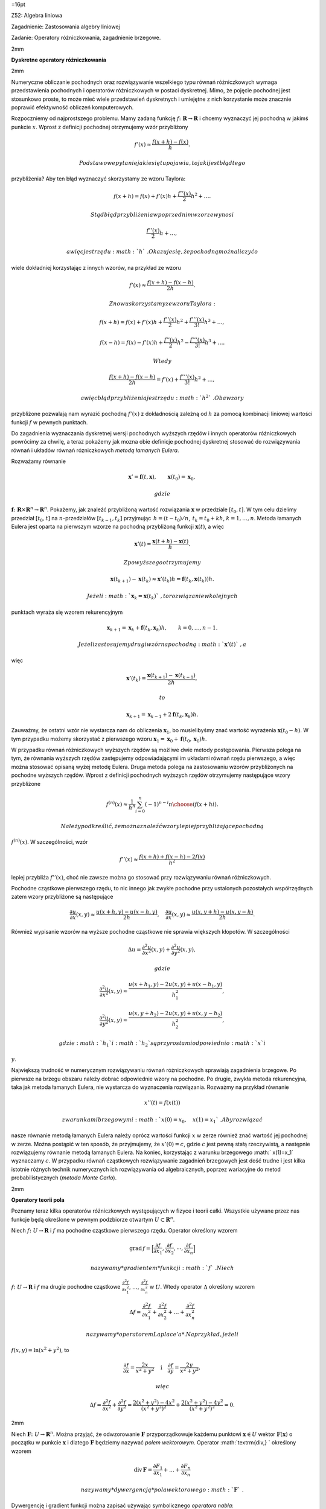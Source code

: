 =16pt

Z52: Algebra liniowa

Zagadnienie: Zastosowania algebry liniowej

Zadanie: Operatory różniczkowania, zagadnienie brzegowe.

2mm

**Dyskretne operatory różniczkowania**

2mm

Numeryczne obliczanie pochodnych oraz rozwiązywanie wszelkiego typu
równań różniczkowych wymaga przedstawienia pochodnych i operatorów
różniczkowych w postaci dyskretnej. Mimo, że pojęcie pochodnej jest
stosunkowo proste, to może mieć wiele przedstawień dyskretnych i
umiejętne z nich korzystanie może znacznie poprawić efektywność obliczeń
komputerowych.

Rozpoczniemy od najprostszego problemu. Mamy zadaną funkcję
:math:`f\colon\mathbf R\to\mathbf R` i chcemy wyznaczyć jej pochodną w
jakimś punkcie :math:`x`\ . Wprost z definicji pochodnej otrzymujemy
wzór przybliżony

.. math:: f'(x)\approx \frac{f(x+h) -f(x)}{h}.

 Podstawowe pytanie jakie się tu pojawia, to jaki jest błąd tego
przybliżenia? Aby ten błąd wyznaczyć skorzystamy ze wzoru Taylora:

.. math:: f(x+h) =f(x)+f'(x)h+\frac {f''(x)}2  h^2+\dots.

 Stąd błąd przybliżenia w poprzednim wzorze wynosi

.. math:: \frac {f''(x)}2 h+\dots,

 a więc jest rzędu :math:`h`\ . Okazuje się, że pochodną można liczyć o
wiele dokładniej korzystając z innych wzorów, na przykład ze wzoru

.. math:: f'(x)\approx \frac{f(x+h) -f(x-h)}{2h}.

 Znowu skorzystamy ze wzoru Taylora:

.. math:: f(x+h) =f(x)+f'(x)h+\frac {f''(x)}2 h^2+\frac {f'''(x)}{3!} h^3+\dots,

.. math:: f(x-h) =f(x)-f'(x)h+\frac {f''(x)}2 h^2-\frac {f'''(x)}{3!} h^3+\dots.

 Wtedy

.. math:: \frac{f(x+h) -f(x-h)}{2h}=f'(x)+\frac {f'''(x)}{3!} h^2+\dots,

 a więc błąd przybliżenia jest rzędu :math:`h^2`\ . Oba wzory
przybliżone pozwalają nam wyrazić pochodną :math:`f'(x)` z dokładnością
zależną od :math:`h` za pomocą kombinacji liniowej wartości funkcji
:math:`f` w pewnych punktach.

Do zagadnienia wyznaczania dyskretnej wersji pochodnych wyższych rzędów
i innych operatorów różniczkowych powrócimy za chwilę, a teraz pokażemy
jak mozna obie definicje pochodnej dyskretnej stosować do rozwiązywania
równań i układów równań rózniczkowych *metodą łamanych Eulera*.

Rozważamy równanie

.. math:: \mathbf x'=\mathbf f(t,\mathbf x), \qquad \mathbf x(t_0)=\mathbf x_0,

 gdzie
:math:`\mathbf f\colon \mathbf R\times \mathbf R^n\to {\mathbf R^n}`\ .
Pokażemy, jak znaleźć przybliżoną wartość rozwiązania :math:`\mathbf x`
w przedziale :math:`[t_0,t]`\ . W tym celu dzielimy przedział
:math:`[t_0,t]` na :math:`n`\ -przedziałów :math:`[t_{k-1},t_k]`
przyjmując :math:`\,h=(t-t_0)/n`\ , :math:`\,t_k=t_0+k h`\ ,
:math:`k=1,\dots,n`\ . Metoda łamanych Eulera jest oparta na pierwszym
wzorze na pochodną przybliżoną funkcji :math:`\mathbf x(t)`\ , a więc

.. math:: \mathbf x'(t)=\frac{\mathbf x(t+h)-\mathbf x(t)}{h}.

 Z powyższego otrzymujemy

.. math::

   \mathbf x(t_{k+1})-\mathbf x(t_k)
   \approx 
   \mathbf x'(t_k) h=\mathbf f(t_k,\mathbf x(t_k))h .

 Jeżeli :math:`\mathbf x_k=\mathbf x(t_k)`\ , to rozwiązanie w kolejnych
punktach wyraża się wzorem rekurencyjnym

.. math::

   \mathbf x_{k+1}=
   \mathbf x_k+\mathbf f(t_k,\mathbf x_k)h, 
   \qquad k=0,\dots,n-1.

 Jeżeli zastosujemy drugi wzór na pochodną :math:`\mathbf x'(t)`\ , a
więc

.. math:: \mathbf x'(t_k)=\frac{\mathbf x(t_{k+1})-\mathbf x(t_{k-1})}{2h},

 to

.. math::

   \mathbf x_{k+1}=
   \mathbf x_{k-1}+2\mathbf f(t_k,\mathbf x_k)h.

Zauważmy, że ostatni wzór nie wystarcza nam do obliczenia
:math:`{\mathbf x_1}`\ , bo musielibyśmy znać wartość wyrażenia
:math:`{\mathbf x(t_0-h)}`\ . W tym przypadku możemy skorzystać z
pierwszego wzoru
:math:`\mathbf x_1={\mathbf x_0}+{\mathbf f}(t_0,\mathbf x_0)h`\ .

W przypadku równań różniczkowych wyższych rzędów są możliwe dwie metody
postępowania. Pierwsza polega na tym, że równania wyższych rzędów
zastępujemy odpowiadającymi im układami równań rzędu pierwszego, a więc
można stosować opisaną wyżej metodę Eulera. Druga metoda polega na
zastosowaniu wzorów przybliżonych na pochodne wyższych rzędów. Wprost z
definicji pochodnych wyższych rzędów otrzymujemy następujące wzory
przybliżone

.. math::

   f^{(n)} (x)\approx \frac 1{h^n} \sum_{i=0}^{n}  (-1)^{n-i} 
   {n\choose i}
   f(x+hi ).

 Należy podkreślić, że można znaleźć wzory lepiej przybliżające pochodną
:math:`f^{(n)} (x)`\ . W szczególności, wzór

.. math:: f''(x)\approx \frac{f(x+h)+f(x-h)-2f(x)}{h^2}

lepiej przybliża :math:`f''(x)`\ , choć nie zawsze można go stosować
przy rozwiązywaniu równań różniczkowych.

Pochodne cząstkowe pierwszego rzędu, to nic innego jak zwykłe pochodne
przy ustalonych pozostałych współrzędnych zatem wzory przybliżone są
następujące

.. math::

   \frac {\partial u}{\partial x}(x,y)\approx  \frac{u(x+h,y) -u(x-h,y)}{2h},
   \quad
   \frac {\partial u}{\partial x}(x,y)\approx  \frac{u(x,y+h) -u(x,y-h)}{2h}.

Również wypisanie wzorów na wyższe pochodne cząstkowe nie sprawia
większych kłopotów. W szczególności

.. math:: \Delta u=  \frac {\partial^2u}{\partial x^2}(x,y)+\frac {\partial^2u}{\partial y^2}(x,y),

 gdzie

.. math:: \frac {\partial^2u}{\partial x^2}(x,y) \approx  \frac{u(x+h_1,y)-2u(x,y)+u(x-h_1,y)}{h_1^2},

.. math::

   \frac {\partial^2u}{\partial y^2}(x,y)
   \approx
    \frac{u(x,y+h_2)-2u(x,y)+u(x,y-h_2)}{h_2^2},

 gdzie :math:`h_1` i :math:`h_2` są przyrostami odpowiednio :math:`x` i
:math:`y`\ .

Największą trudność w numerycznym rozwiązywaniu równań różniczkowych
sprawiają zagadnienia brzegowe. Po pierwsze na brzegu obszaru należy
dobrać odpowiednie wzory na pochodne. Po drugie, zwykła metoda
rekurencyjna, taka jak metoda łamanych Eulera, nie wystarcza do
wyznaczenia rozwiązania. Rozważmy na przykład równanie

.. math:: x''(t)=f(x(t))

 z warunkami brzegowymi :math:`x(0)=x_0,\quad x(1)=x_1`\ . Aby rozwiązać
nasze równanie metodą łamanych Eulera należy oprócz wartości funkcji
:math:`x` w zerze również znać wartość jej pochodnej w zerze. Można
postąpić w ten sposób, że przyjmujemy, że :math:`x'(0)=c`\ , gdzie
:math:`c` jest pewną stałą rzeczywistą, a następnie rozwiązujemy
równanie metodą łamanych Eulera. Na koniec, korzystając z warunku
brzegowego :math:`
x(1)=x_1` wyznaczamy :math:`c`\ . W przypadku równań cząstkowych
rozwiązywanie zagadnień brzegowych jest dość trudne i jest kilka
istotnie różnych technik numerycznych ich rozwiązywania od
algebraicznych, poprzez wariacyjne do metod probabilistycznych (*metoda
Monte Carlo*).

2mm

**Operatory teorii pola**

Poznamy teraz kilka operatorów różniczkowych występujących w fizyce i
teorii całki. Wszystkie używane przez nas funkcje będą określone w
pewnym podzbiorze otwartym :math:`U\subset \mathbf R^n`\ .

Niech :math:`f\colon  U\to\mathbf R` i :math:`f` ma pochodne cząstkowe
pierwszego rzędu. Operator określony wzorem

.. math:: \mathrm{grad\,} f =\Big[\frac{ \partial f}{\partial x_1}, \frac{\partial f}{\partial x_2},\cdots,\frac{\partial f}{\partial x_n}\Big]

 nazywamy *gradientem* funkcji :math:`f`\ . Niech
:math:`f\colon  U\to\mathbf R` i :math:`f` ma drugie pochodne cząstkowe
:math:`\frac{\partial^2f}{\partial x_1^2}`\ , :math:`\dots`\ ,
:math:`\frac{\partial^2f}{\partial x_n^2}` w :math:`U`\ . Wtedy operator
:math:`\Delta` określony wzorem

.. math::

   \Delta f=\frac{\partial^2f}{\partial x_1^2}+\frac{\partial^2f}{\partial x_2^2} 
   +\dots +\frac{\partial^2f}{\partial x_n^2}

 nazywamy *operatorem Laplace’a*. Na przykład, jeżeli
:math:`f(x,y)=\ln(x^2+y^2)`\ , to

.. math::

   \frac{\partial f}{\partial x}=\frac{2x}{x^2+y^2} \quad \textrm{i} \quad 
   \frac{\partial f}{\partial y}=\frac{2y}{x^2+y^2},

 więc

.. math::

   \Delta f=\frac{\partial^2 f}{\partial  x^2} +\frac{\partial^2f}{\partial 
   y^2}=
   \frac{2(x^2+y^2)-4x^2}{(x^2+y^2)^2}
   +\frac{2(x^2+y^2)-4y^2}{(x^2+y^2)^2}=0.

2mm

Niech :math:`\mathbf F\colon  U\to\mathbf R^n`\ . Można przyjąć, że
odwzorowanie :math:`\mathbf F` przyporządkowuje każdemu punktowi
:math:`\mathbf x\in U` wektor :math:`\mathbf F(\mathbf x)` o początku w
punkcie :math:`\mathbf x` i dlatego :math:`\mathbf F` będziemy nazywać
*polem wektorowym*. Operator :math:`\textrm{div\,} ` określony wzorem

.. math:: \textrm{div\,}  \mathbf F=\frac{\partial F_1}{\partial x_1} +\dots +\frac{\partial F_n}{\partial x_n}

 nazywamy *dywergencją* pola wektorowego :math:`\mathbf F`\ .
Dywergencję i gradient funkcji można zapisać używając symbolicznego
*operatora nabla*:

.. math:: \nabla=\Big[\frac{ \partial }{\partial x_1}, \frac{\partial}{\partial x_2},\cdots,\frac{\partial}{\partial x_n}\Big].

 Mianowicie

.. math:: \mathrm{grad\,} f =\nabla f, \quad \textrm{div\,}  \mathbf F=\nabla\cdot \mathbf F.

W przypadku funkcji :math:`\mathbf F\colon  U\to\mathbf R^3`\ , gdzie
:math:`U\subset \mathbf R^3`\ , *rotację* :math:`\mathbf F` określamy
wzorem

.. math::

   \mathrm{rot\,}\mathbf F=\Big[\frac{\partial F_3}{\partial y} -\frac{\partial F_2}{\partial z},
   \frac{\partial F_1}{\partial z} -\frac{\partial F_3}{\partial x}, \frac{\partial F_2}{\partial x}-\frac{\partial F_1}{\partial y}\Big].

 Rotację :math:`\mathrm{rot\,} \mathbf F` można również zdefiniować
korzystając z wyznacznika:

.. math::

   \mathrm{rot\,}\mathbf F=
   \left|
   \begin{array}{ccc}
   \mathbf i &\mathbf j &\mathbf k\\
   {}&{}&{}\\
   \frac{\partial}{\partial x}& \frac{\partial}{\partial y} & \frac{\partial}{\partial z}\\
   {}&{}&{}\\
   F_1 & F_2 & F_3
   \end{array}
   \right|,

 gdzie :math:`\mathbf i`\ , :math:`\mathbf j`\ , :math:`\mathbf k` są
*wersorami* osi :math:`Ox`\ , :math:`Oy` i :math:`Oz`\ , tzn.
:math:`\mathbf i=[1,0,0]`\ , :math:`\mathbf j=[0,1,0]`\ ,
:math:`\mathbf k=[0,0,1]`\ . Używając operatora nabla i iloczynu
wektorowego wzór ten możemy zapisać w postaci

.. math:: \mathrm{rot\,} \mathbf F=\nabla \times \mathbf F.

 Między dywergencją, rotacją, gradientem i operatorem Laplace’a są
następujące zależności

.. math::

   \mathrm{div\,} (\mathrm{rot\,}\mathbf F)=0,
   \quad
   \mathrm{rot\,}(\mathrm{grad\,} u)=\mathbf 0,
   \quad
   \mathrm{div\,} (\mathrm{grad\,} u)=\Delta u,

.. math:: \mathrm{div\,} (u\mathbf F)=u\,\mathrm{div\,}\mathbf F+\mathbf F\cdot\mathrm{grad\,} u.

 2mm **Ekstrema funkcji** 2mm

Następujące twierdzenie podaje warunek wystarczający istnienia ekstremum
lokalnego funkcji dwóch zmiennych. Niech :math:`f` będzie funkcją
określoną w otoczeniu punktu :math:`P\in\mathbf R^2`\ . Zakładamy, że
funkcja :math:`f` ma ciągłe drugie pochodne cząstkowe w punkcie
:math:`P` oraz

.. math:: \frac{\partial f}{\partial x}(P)=\frac{\partial f}{\partial y}(P)=0.

 Niech

.. math::

   W=\left|
   \begin{array}{cc}
   {}&{}\\
   \frac{\partial^2f}{\partial x^2}(P)& \frac{\partial^2f}{\partial x\partial y}(P)\\
   {}&{}\\
   \frac{\partial^2f}{\partial x\partial y}(P)& \frac{\partial^2f}{\partial y^2}(P)\\
   {}&{}
   \end{array}
   \right|\, .

 Jeżeli :math:`W>0`\ , to funkcja :math:`f` ma w punkcie :math:`P` silne
ekstremum lokalne:

gdy :math:`\,\frac{\partial^2f}{\partial x^2}(P)>0\,`\ , to jest to
minimum,

gdy :math:`\,\frac{\partial^2f}{\partial x^2}(P)<0\,`\ , to jest to
maksimum.

Jeżeli :math:`W<0`\ , to funkcja :math:`f` nie ma w punkcie :math:`P`
ekstremum.
